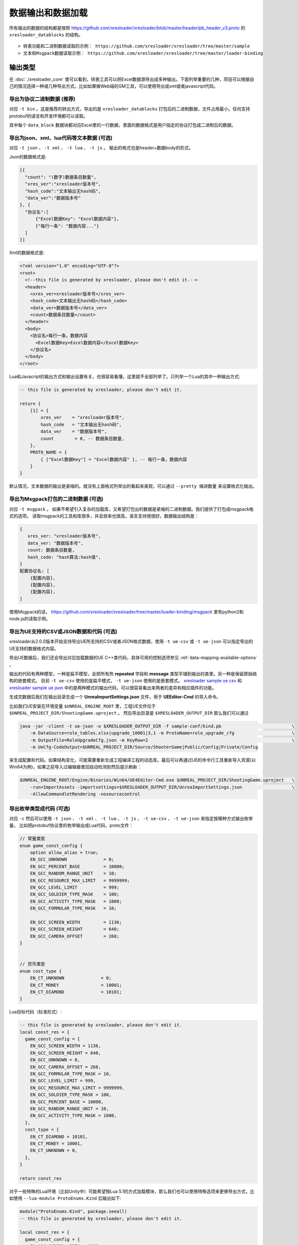 数据输出和数据加载
=============================================

.. _xresloader sample: https://github.com/xresloader/xresloader/tree/master/sample
.. _xresloader sample ue csv: https://github.com/xresloader/xresloader/tree/master/sample/proto_v3/csv/Public/Config
.. _xresloader sample ue json: https://github.com/xresloader/xresloader/tree/master/sample/proto_v3/json/Public/Config

所有输出的数据的结构都是按照 https://github.com/xresloader/xresloader/blob/master/header/pb_header_v3.proto 的 ``xresloader_datablocks`` 的结构。 ::

> 转表功能和二进制数据读取的示例： https://github.com/xresloader/xresloader/tree/master/sample
> 文本和Msgpack数据读取示例： https://github.com/xresloader/xresloader/tree/master/loader-binding


输出类型
-----------------------------------------------

在 :doc:`./xresloader_core` 里可以看到，转表工具可以把Excel数据源导出成多种输出。下面列举重要的几种，项目可以根据自己的情况选择一种或几种导出方式。比如如果做Web端的GM工具，可以使用导出成xml或者javascript代码。

.. _output-format-export binary:

导出为协议二进制数据 (推荐)
^^^^^^^^^^^^^^^^^^^^^^^^^^^^^^^^^^^^^^^^^^^^^^^^^^^^^^^^^^^^^^

对应 ``-t bin`` 。这是推荐的转出方式，导出的是 ``xresloader_datablocks`` 打包后的二进制数据，文件占用最小。任何支持protobuf的语言和开发环境都可以读取。

其中每个 ``data_block`` 数据块都对应Excel里的一行数据，里面的数据格式是用户指定的协议打包成二进制后的数据。

.. _output-format-export text:

导出为json、xml、lua代码等文本数据 (可选)
^^^^^^^^^^^^^^^^^^^^^^^^^^^^^^^^^^^^^^^^^^^^^^^^^^^^^^^^^^^^^^

对应 ``-t json`` 、  ``-t xml`` 、 ``-t lua``  、 ``-t js`` 。 输出的格式也是header+数据body的形式。

Json的数据格式是:

.. code-block:: json

    [{
      "count": "(数字)数据条目数量",
      "xres_ver":"xresloader版本号",
      "hash_code":"文本输出无hash码",
      "data_ver":"数据版本号"
    }, {
      "协议名":[
          {"Excel数据Key": "Excel数据内容"},
          {"每行一条": "数据内容..."}
      ]
    }]

Xml的数据格式是:

.. code-block:: xml

    <?xml version="1.0" encoding="UTF-8"?>
    <root>
      <!--this file is generated by xresloader, please don't edit it.-->
      <header>
        <xres_ver>xresloader版本号</xres_ver>
        <hash_code>文本输出无hash码</hash_code>
        <data_ver>数据版本号</data_ver>
        <count>数据条目数量</count>
      </header>
      <body>
        <协议名>每行一条，数据内容
          <Excel数据Key>Excel数据内容</Excel数据Key>
        </协议名>
      </body>
    </root>

Lua和Javacript的输出方式和输出设置有关，也很容易看懂，这里就不全部列举了。只列举一个Lua的其中一种输出方式:

.. code-block:: lua

    -- this file is generated by xresloader, please don't edit it.

    return {
        [1] = {
            xres_ver    = "xresloader版本号",
            hash_code   = "文本输出无hash码",
            data_ver    = "数据版本号",
            count        = 0, -- 数据条目数量,
        },
        PROTO_NAME = {
            { ["Excel数据Key"] = "Excel数据内容" }, -- 每行一条，数据内容
        }
    }

默认情况，文本数据的输出是紧缩的。就没有上面格式列举出的看起来美观，可以通过 ``--pretty 缩进数量`` 来设置格式化输出。

.. _output-format-export msgpack:

导出为Msgpack打包的二进制数据 (可选)
^^^^^^^^^^^^^^^^^^^^^^^^^^^^^^^^^^^^^^^^^^^^^^^^^^^^^^^^^^^^^^

对应 ``-t msgpack`` 。 如果不希望引入复杂的加载库，又希望打包出的数据是紧缩的二进制数据。我们提供了打包成msgpack格式的选项。
读取msgpack的工具和库很多，并且效率也很高，语言支持很很好。数据输出结构是：

.. code-block:: bash

    {
       xres_ver: "xresloader版本号",
       data_ver: "数据版本号",
       count: 数据条目数量,
       hash_code: "hash算法:hash值",
    }
    配置协议名: [
        {配置内容},
        {配置内容},
        {配置内容},
    ]

使用Msgpack的话， https://github.com/xresloader/xresloader/tree/master/loader-binding/msgpack 里有python2和node.js的读取示例。

.. _output-format-export ue:

导出为UE支持的CSV或JSON数据和代码 (可选)
^^^^^^^^^^^^^^^^^^^^^^^^^^^^^^^^^^^^^^^^^^^^^^^^^^^^^^^^^^^^^^

xresloader从2.0.0版本开始支持导出UE所支持的CSV或者JSON格式数据，使用 ``-t ue-csv``  或 ``-t ue-json`` 可以指定导出的UE支持的数据格式内容。

导出UE数据后，我们还会导出对应加载数据的UE C++类代码，具体可用的控制选项参见 :ref:`data-mapping-available-options` 。

输出的代码有两种模型，一种是扁平模型，会把所有热  **repeated** 字段和 **message** 类型平铺到输出的类里。另一种是保留原始结构的嵌套模式。
目前 ``-t ue-csv`` 使用的是扁平模式， ``-t ue-json`` 使用的是嵌套模式。 
`xresloader sample ue csv`_ 和 `xresloader sample ue json`_ 中的是两种模式的输出代码，可以很容易看出来两者的差异和相应插件的功能。

生成完数据后我们在输出目录生成一个 **UnreaImportSettings.json** 文件，用于 **UEEditor-Cmd** 的导入命令。

比如我们UE安装在环境变量 ``$UNREAL_ENGINE_ROOT`` 里，工程UE文件位于 ``$UNREAL_PROJECT_DIR/ShootingGame.uproject`` 。
然后导出目录是 ``$XRESLOADER_OUTPUT_DIR`` 那么我们可以通过

.. code-block:: bash

    java -jar -client -t ue-json -o $XRESLOADER_OUTPUT_DIR -f sample-conf/kind.pb                           \
        -m DataSource=role_tables.xlsx|upgrade_10001|3,1 -m ProtoName=role_upgrade_cfg                      \
        -m OutputFile=RoleUpgradeCfg.json -m KeyRow=2                                                       \
        -m UeCfg-CodeOutput=$UNREAL_PROJECT_DIR/Source/ShooterGame|Public/Config|Private/Config

来生成配置和代码。如果结构变化，可能需要重新生成工程编译工程的动态库。最后可以再通过UE的命令行工具重新导入资源(以Win64为例)，如果之前导入过编辑器里回自动检测到然后提示刷新：

.. code-block:: bash

    $UNREAL_ENGINE_ROOT/Engine/Binaries/Win64/UE4Editor-Cmd.exe $UNREAL_PROJECT_DIR/ShootingGame.uproject   \
        -run=ImportAssets -importsettings=$XRESLOADER_OUTPUT_DIR/UnreaImportSettings.json                   \
        -AllowCommandletRendering -nosourcecontrol

.. _output-format-export enum:

导出枚举类型成代码 (可选)
^^^^^^^^^^^^^^^^^^^^^^^^^^^^^^^^^^^^^^^^^^^^^^^^^^^^^^^^^^^^^^

对应 ``-c`` 然后可以使用 ``-t json`` 、  ``-t xml`` 、 ``-t lua``  、 ``-t js``  、 ``-t ue-csv``  、 ``-t ue-json`` 来指定按哪种方式输出枚举量。
比如把protobuf协议里的枚举输出成Lua代码，proto文件：

.. code-block:: proto

    // 常量类型
    enum game_const_config {
        option allow_alias = true;
        EN_GCC_UNKNOWN              = 0;
        EN_GCC_PERCENT_BASE         = 10000;        
        EN_GCC_RANDOM_RANGE_UNIT    = 10;           
        EN_GCC_RESOURCE_MAX_LIMIT   = 9999999;      
        EN_GCC_LEVEL_LIMIT          = 999;          
        EN_GCC_SOLDIER_TYPE_MASK    = 100;          
        EN_GCC_ACTIVITY_TYPE_MASK   = 1000;         
        EN_GCC_FORMULAR_TYPE_MASK   = 10;           
        
        EN_GCC_SCREEN_WIDTH         = 1136;         
        EN_GCC_SCREEN_HEIGHT        = 640;          
        EN_GCC_CAMERA_OFFSET        = 268;          
    }


    // 货币类型
    enum cost_type {
        EN_CT_UNKNOWN              = 0;
        EN_CT_MONEY                = 10001;
        EN_CT_DIAMOND              = 10101;
    }

Lua目标代码（标准形式）:

.. code-block:: lua

    -- this file is generated by xresloader, please don't edit it.
    local const_res = {
      game_const_config = {
        EN_GCC_SCREEN_WIDTH = 1136,
        EN_GCC_SCREEN_HEIGHT = 640,
        EN_GCC_UNKNOWN = 0,
        EN_GCC_CAMERA_OFFSET = 268,
        EN_GCC_FORMULAR_TYPE_MASK = 10,
        EN_GCC_LEVEL_LIMIT = 999,
        EN_GCC_RESOURCE_MAX_LIMIT = 9999999,
        EN_GCC_SOLDIER_TYPE_MASK = 100,
        EN_GCC_PERCENT_BASE = 10000,
        EN_GCC_RANDOM_RANGE_UNIT = 10,
        EN_GCC_ACTIVITY_TYPE_MASK = 1000,
      },
      cost_type = {
        EN_CT_DIAMOND = 10101,
        EN_CT_MONEY = 10001,
        EN_CT_UNKNOWN = 0,
      },
    }

    return const_res

对于一些特殊的Lua环境（比如Unity中）可能希望按Lua 5.1的方式加载模块，那么我们也可以使用特殊选项来更换导出方式，比如使用 ``--lua-module ProtoEnums.Kind`` 后输出如下:

.. code-block:: lua

    module("ProtoEnums.Kind", package.seeall)
    -- this file is generated by xresloader, please don't edit it.

    local const_res = {
      game_const_config = {
        EN_GCC_SCREEN_WIDTH = 1136,
        EN_GCC_SCREEN_HEIGHT = 640,
        EN_GCC_UNKNOWN = 0,
        EN_GCC_CAMERA_OFFSET = 268,
        EN_GCC_FORMULAR_TYPE_MASK = 10,
        EN_GCC_LEVEL_LIMIT = 999,
        EN_GCC_RESOURCE_MAX_LIMIT = 9999999,
        EN_GCC_SOLDIER_TYPE_MASK = 100,
        EN_GCC_PERCENT_BASE = 10000,
        EN_GCC_RANDOM_RANGE_UNIT = 10,
        EN_GCC_ACTIVITY_TYPE_MASK = 1000,
      },
      cost_type = {
        EN_CT_DIAMOND = 10101,
        EN_CT_MONEY = 10001,
        EN_CT_UNKNOWN = 0,
      },
    }


    game_const_config = const_res.game_const_config
    cost_type = const_res.cost_type

于导出的代码，可以通过 ``--pretty 缩进数量`` 来设置格式化输出，上面的输出使用的都是 ``--pretty 2`` 。

其他语言和格式导出选项也类似上面的Lua的结构，具体请参考输出的文件内容加载。

.. _output-format-proto v2 and proto v3:

Proto v2和Proto v3
-----------------------------------------------
转表工具同时支持proto v2和proto v3，但是转出是使用的proto v3模式。而对于proto v2和proto v3仅在数字类型的 ``repeated`` 字段上有些许区别。

详见： https://developers.google.com/protocol-buffers/docs/proto3#specifying-field-rules

简单地说，就是proto v2里数字类型的 ``repeated`` 字段默认是 ``[ packed = false ]`` 。打包结构是每个项目一个Key-Value数据对。
而在proto v3里是 ``[ packed = false ]`` 。打包结构是Key-Value个数N，而后紧挨着N个Value。
这可能导致转出的数据无法正常读取。解决方法也很简单，那就是对数字类型的 ``repeated`` 字段手动指定是否是packed。如：

.. code-block:: proto

    message arr_in_arr {
        optional string name = 1;
        repeated int32 int_arr = 2 [ packed = true ];
        repeated string str_arr = 3;
    }

或proto v3版本。

.. code-block:: proto

    message arr_in_arr {
        string name = 1;
        repeated int32 int_arr = 2 [ packed = true ];
        repeated string str_arr = 3;
    }

数据加载
-----------------------------------------------

前面小节我们大致展示了转出数据的结构，以此比较容易理解加载的方式。本小节则是对一些环境和语言的简单加载库。

方式-1(推荐): 使用C++加载二进制数据
^^^^^^^^^^^^^^^^^^^^^^^^^^^^^^^^^^^^^^^^^^^^^^^^^^^^^^^^^^^^^^

此加载方式需要上面的 :ref:`output-format-export binary`

在 :ref:`快速上手-方式.1: 使用读取库解析 <quick_start-load-with-libresloader>` 里我们已经给出了这种加载方式的具体使用，这里不再复述。
这里提供的方式也支持protobuf的lite模式。

方式-2(推荐): 使用lua-pbc加载二进制数据
^^^^^^^^^^^^^^^^^^^^^^^^^^^^^^^^^^^^^^^^^^^^^^^^^^^^^^^^^^^^^^

此加载方式需要上面的 :ref:`output-format-export binary`

对于一些中使用lua的项目，也可以选择使用 `pbc <protobuf-lite>`_ 来加载数据。
我们在 https://github.com/xresloader/xresloader/tree/master/loader-binding/pbc 有使用pbc进行加载的manager封装。
在 https://github.com/owent-utils/lua/tree/master/src/data 里有对多项数据集的封装。这两部分都依赖 https://github.com/owent-utils/lua 仓库里提供的utility层。

简要的加载代码如下:

.. code-block:: lua

    -- 加载lua加载器
    local class = require('utils.class')
    local loader = require('utils.loader')

    -- 必须保证pbc已经载入
    local pbc = protobuf
    pbc.register(io.open('pb_header.pb', 'rb'):read('a'))   -- 注册转表头描述文件
    pbc.register(io.open('用户协议.pb', 'rb'):read('a'))    -- 注册转表协议描述文件

    local cfg = loader.load('data.pbc_config_data_set')

    -- 设置路径规则 (一定要带一个%s)
    -- 当读取协议message类型为PROTO的配置时，实际查找的协议名称为string.format(rule, PROTO)
    -- 比如protobuf的package名称是config,那么这里rule填 config.%s
    cfg:set_path_rule('%s')

    -- 设置配置列表加载文件
    -- cfg:set_list('data.conf_list') -- cfg:reload() 会在清空配置数据后执行require('data.conf_list')

简要的配置清单代码（ ``data/conf_list.lua`` ）如下:

.. code-block:: lua

    local class = require('utils.class')
    local loader = require('utils.loader')
    local cfg = loader.load('data.pbc_config_data_set')

    -- role_cfg, 第二个参数是个函数，返回key，这样读入的数据可以按key-value模式组织起来
    cfg:load_buffer_kv('role_cfg', io.open('role_cfg.bin', 'rb'):read('a'), function(k, v)
        return v.id or k
    end)

    -- 第三个参数是个别名
    cfg:load_buffer_kv('role_cfg', io.open('role_cfg.bin', 'rb'):read('a'), function(k, v)
        return v.id or k
    end, 'alias_name')

    -- 这后面的时读取，不是加载
    -- 别名和非别名的数据一样的
    vardump(cfg:get('role_cfg'):get(10002))     -- dump id=10002的role_cfg表的数据
    vardump(cfg:get('alias_name'):get(10002))   -- dump id=10002的role_cfg表的数据

    -- 直接读取里面的字段
    print(string.format('kind id=%d, name=%s, dep_test.name=%s', kind.id, kind.name, kind.dep_test.name))


| proto v3请注意: pbc不支持[packed=true]属性。在proto v3中，所有的repeated整数都默认是[packed=true]，要使用pbc解码请注意这些field要显示申明为[packed=false]
| 或者使用我修改过的 `pbc的proto_v3分支 <https://github.com/owent-contrib/pbc/tree/proto_v3>`_ 。
| 
| 主要接口注册形式
| pbc_config_manager:load_buffer_kv(协议名, 二进制, function(序号, 转出的lua table) return key的值 end, 别名) -- 读取key-value型数据接口
| pbc_config_manager:load_buffer_kl(协议名, 二进制, function(序号, 转出的lua table) return key的值 end, 别名) -- 读取key-list型数据接口

方式-3(推荐): 使用C#和DynamicMessage-net加载二进制数据
^^^^^^^^^^^^^^^^^^^^^^^^^^^^^^^^^^^^^^^^^^^^^^^^^^^^^^^^^^^^^^

此加载方式需要上面的 :ref:`output-format-export binary`

为了方便Unity能够不依赖反射动态获取类型和读取配置，我们提供了 `DynamicMessage-net <https://github.com/xresloader/DynamicMessage-net>`_ 项目。
这个项目依赖 `protobuf-net <https://github.com/mgravell/protobuf-net>`_ 的底层。 详见项目主页: https://github.com/xresloader/DynamicMessage-net

方式-4(可选): 加载msgpack文本数据
^^^^^^^^^^^^^^^^^^^^^^^^^^^^^^^^^^^^^^^^^^^^^^^^^^^^^^^^^^^^^^

此加载方式需要上面的 :ref:`output-format-export msgpack`

Msgpack的支持库语言和库很多，我们就不依依列举了。我们有一些python和node.js上的简单示例可以参见 https://github.com/xresloader/xresloader/tree/master/loader-binding/msgpack 。

方式-5(可选): 使用node.js加载javascript文本数据
^^^^^^^^^^^^^^^^^^^^^^^^^^^^^^^^^^^^^^^^^^^^^^^^^^^^^^^^^^^^^^

此加载方式需要上面的 :ref:`output-format-export text`

把配置输出javascript代码的时候，我们支持Node.js模式和AMD模式。

比如，`xresloader sample`_ 中导出的 `role_cfg.n.js <https://github.com/xresloader/xresloader/blob/master/sample/proto_v3/role_cfg.n.js>`_ 。我们可以通过以下代码加载：

.. code-block:: javascript

    const role_cfg_block = require('./role_cfg.n');
    const role_cfg_header = role_cfg_block.role_cfg_header; // 数据头信息，header
    const role_cfg = role_cfg_block.role_cfg;               // 数据集合，Ayyar类型

    // 读取数据
    console.log(`we got ${role_cfg_header.count} rows, data version: ${role_cfg_header.data_ver}`);

    for (const i in role_cfg) {
        if (role_cfg[i].id === 10001) {
            console.log('================= print data with id = 10001 =================');
            console.log(role_cfg[i]);
        }
    }

详见： https://github.com/xresloader/xresloader/tree/master/loader-binding/javascript

方式-6(可选): 使用lua加载导出的枚举类型
^^^^^^^^^^^^^^^^^^^^^^^^^^^^^^^^^^^^^^^^^^^^^^^^^^^^^^^^^^^^^^

上面 :ref:`output-format-export enum` 提到，我们可以把一些枚举类型放在proto文件里统一维护，然后不同的使用者导出成不同目标语言的代码。
而对于protobuf没有原生支持的语言，我们支持导出 ``lua`` 、 ``javascript`` 、 ``xml`` 或 ``json`` 辅助我们使用。

比如上面两种Lua导出，我们可以直接通过Lua脚本加载：

.. code-block:: lua

    local const_enum = require('kind_const')

    print('game_const_config.EN_GCC_PERCENT_BASE = ' .. const_enum.game_const_config.EN_GCC_PERCENT_BASE)

    function dump_all_enum (pv, ident) 
        for k, v in pairs(pv) do
            if string.sub(k, 0, 1) ~= '_' and 'table' == type(v) then
                print(string.format('%s%s = {', ident, k))
                dump_all_enum(v, ident .. '  ')
                print(string.format('%s}', ident))
            else
                print(string.format('%s%s = %s,', ident, k, v))
            end
        end
    end

    dump_all_enum(const_enum, '')

让我们再来看看Lua 5.1的module模式的枚举类型加载：

.. code-block:: lua

    require('kind_const_module')

    print('game_const_config.EN_GCC_PERCENT_BASE = ' .. ProtoEnums.Kind.game_const_config.EN_GCC_PERCENT_BASE)

    function dump_all_enum (pv, ident) 
        for k, v in pairs(pv) do
            if string.sub(k, 0, 1) ~= '_' and 'table' == type(v) then
                print(string.format('%s%s = {', ident, k))
                dump_all_enum(v, ident .. '  ')
                print(string.format('%s}', ident))
            else
                print(string.format('%s%s = %s,', ident, k, v))
            end
        end
    end

    dump_all_enum(ProtoEnums.Kind, '')

其他语言和格式的加载请参考输出文件。
